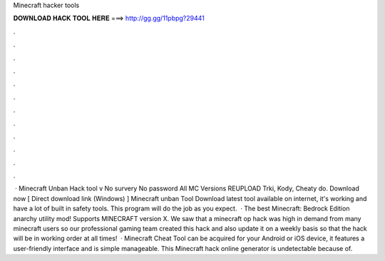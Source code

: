 Minecraft hacker tools

𝐃𝐎𝐖𝐍𝐋𝐎𝐀𝐃 𝐇𝐀𝐂𝐊 𝐓𝐎𝐎𝐋 𝐇𝐄𝐑𝐄 ===> http://gg.gg/11pbpg?29441

.

.

.

.

.

.

.

.

.

.

.

.

 · Minecraft Unban Hack tool v No survery No password All MC Versions REUPLOAD Trki, Kody, Cheaty do. Download now [ Direct download link (Windows) ] Minecraft unban Tool Download latest tool available on internet, it's working and have a lot of built in safety tools. This program will do the job as you expect.  · The best Minecraft: Bedrock Edition anarchy utility mod! Supports MINECRAFT version X. We saw that a minecraft op hack was high in demand from many minecraft users so our professional gaming team created this hack and also update it on a weekly basis so that the hack will be in working order at all times!  · Minecraft Cheat Tool can be acquired for your Android or iOS device, it features a user-friendly interface and is simple manageable. This Minecraft hack online generator is undetectable because of.